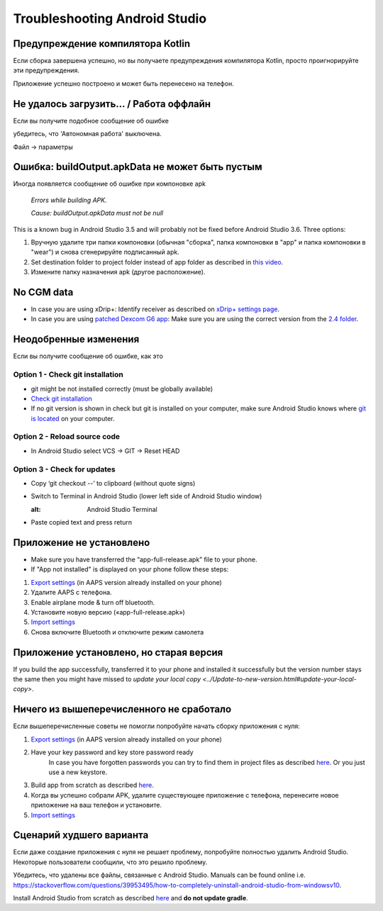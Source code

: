 Troubleshooting Android Studio
*****
Предупреждение компилятора Kotlin
=====
Если сборка завершена успешно, но вы получаете предупреждения компилятора Kotlin, просто проигнорируйте эти предупреждения. 

Приложение успешно построено и может быть перенесено на телефон.

.. image:: ../images/GIT_WarningIgnore.PNG
  :alt: ignore Kotline compiler warning

Не удалось загрузить… / Работа оффлайн
=====
Если вы получите подобное сообщение об ошибке

.. image:: ../images/GIT_Offline1.jpg
  :alt: Warning could not download

убедитесь, что 'Автономная работа' выключена.

Файл -> параметры

.. image:: ../images/GIT_Offline2.jpg
  :alt: Settings offline work

Ошибка: buildOutput.apkData не может быть пустым
=====
Иногда появляется сообщение об ошибке при компоновке apk

  `Errors while building APK.`
   
  `Cause: buildOutput.apkData must not be null`

This is a known bug in Android Studio 3.5 and will probably not be fixed before Android Studio 3.6. Three options:

1. Вручную удалите три папки компоновки (обычная "сборка", папка компоновки в "app" и папка компоновки в "wear") и снова сгенерируйте подписанный apk.
2. Set destination folder to project folder instead of app folder as described in `this video <https://www.youtube.com/watch?v=BWUFWzG-kag>`_.
3. Измените папку назначения apk (другое расположение).

No CGM data
=====
* In case you are using xDrip+: Identify receiver as described on `xDrip+ settings page <../Configuration/xdrip.html#identify-receiver>`_.
* In case you are using `patched Dexcom G6 app </Hardware/DexcomG6.html#if-using-g6-with-patched-dexcom-app>`_: Make sure you are using the correct version from the `2.4 folder <https://github.com/dexcomapp/dexcomapp/tree/master/2.4>`_.

Неодобренные изменения
=====
Если вы получите сообщение об ошибке, как это

.. image:: ../images/GIT_TerminalCheckOut0.PNG
  :alt: Failure uncommitted changes

Option 1 - Check git installation
-----
* git might be not installed correctly (must be globally available)
* `Check git installation <../Installing-AndroidAPS/git-install.html#check-git-settings-in-android-studio>`_
* If no git version is shown in check but git is installed on your computer, make sure Android Studio knows where `git is located <../Installing-AndroidAPS/git-install.html#set-git-path-in-android-studio>`_ on your computer.

Option 2 - Reload source code
-----
* In Android Studio select VCS -> GIT -> Reset HEAD

.. image:: ../images/GIT_TerminalCheckOut3.PNG
  :alt: Reset HEAD
   
Option 3 - Check for updates
-----
* Copy ‘git checkout --’ to clipboard (without quote signs)
* Switch to Terminal in Android Studio (lower left side of Android Studio window)

  .. image:: ../images/GIT_TerminalCheckOut1.PNG
  :alt: Android Studio Terminal
   
* Paste copied text and press return

  .. image:: ../images/GIT_TerminalCheckOut2.jpg
    :alt: GIT checkout success

Приложение не установлено
=====
.. image:: ../images/Update_AppNotInstalled.png
  :alt: phone app note installed

* Make sure you have transferred the “app-full-release.apk” file to your phone.
* If "App not installed" is displayed on your phone follow these steps:
  
1. `Export settings <../Usage/ExportImportSettings.html>`_ (in AAPS version already installed on your phone)
2. Удалите AAPS с телефона.
3. Enable airplane mode & turn off bluetooth.
4. Установите новую версию («app-full-release.apk»)
5. `Import settings <../Usage/ExportImportSettings.html>`_
6. Снова включите Bluetooth и отключите режим самолета

Приложение установлено, но старая версия
=====
If you build the app successfully, transferred it to your phone and installed it successfully but the version number stays the same then you might have missed to `update your local copy <../Update-to-new-version.html#update-your-local-copy>`.

Ничего из вышеперечисленного не сработало
=====
Если вышеперечисленные советы не помогли попробуйте начать сборку приложения с нуля:

1. `Export settings <../Usage/ExportImportSettings.html>`_ (in AAPS version already installed on your phone)
2. Have your key password and key store password ready
    In case you have forgotten passwords you can try to find them in project files as described `here <https://youtu.be/nS3wxnLgZOo>`_. Or you just use a new keystore. 
3. Build app from scratch as described `here <../Installing-AndroidAPS/Building-APK.html#download-code-and-additional-components>`_.
4.	Когда вы успешно собрали APK, удалите существующее приложение с телефона, перенесите новое приложение на ваш телефон и установите.
5. `Import settings <../Usage/ExportImportSettings.html>`_

Сценарий худшего варианта
=====
Если даже создание приложения с нуля не решает проблему, попробуйте полностью удалить Android Studio. Некоторые пользователи сообщили, что это решило проблему.

Убедитесь, что удалены все файлы, связанные с Android Studio. Manuals can be found online i.e. `https://stackoverflow.com/questions/39953495/how-to-completely-uninstall-android-studio-from-windowsv10 <https://stackoverflow.com/questions/39953495/how-to-completely-uninstall-android-studio-from-windowsv10>`_.

Install Android Studio from scratch as described `here <../Installing-AndroidAPS/Building-APK.html#install-android-studio>`_ and **do not update gradle**.

